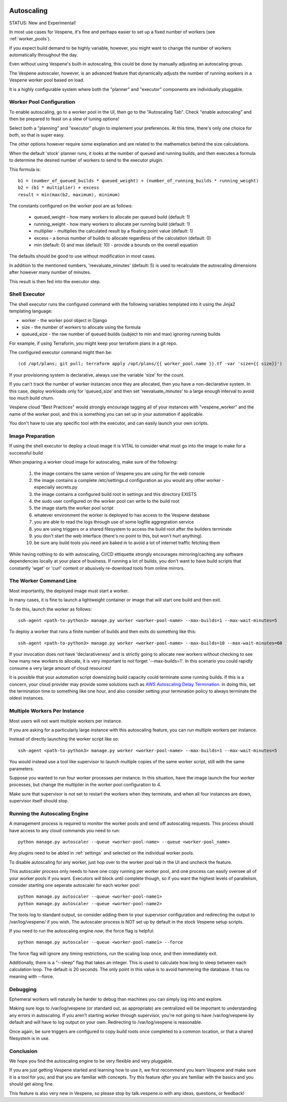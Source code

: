 .. image:: vespene_logo.png
   :alt: Vespene Logo
   :align: right

.. _autoscaling:

Autoscaling
===========

STATUS: New and Experimental!

In most use cases for Vespene, it's fine and perhaps easier to set up a fixed number of workers (see :ref:`worker_pools`).

If you expect build demand to be highly variable, however, you might want to change the number of workers automatically throughout
the day.

Even without using Vespene's built-in autoscaling, this could be done by manually adjusting an autoscaling group.

The Vespene autoscaler, however, is an advanced feature that dynamically adjusts the number of running workers in a Vespene worker
pool based on load.

It is a highly configurable system where both the "planner" and "executor" components are individually pluggable.

Worker Pool Configuration
-------------------------

To enable autoscaling, go to a worker pool in the UI, then go to the "Autoscaling Tab".  Check "enable autoscaling" and then
be prepared to feast on a slew of tuning options!

Select both a "planning" and "executor" plugin to implement your preferences. At this time, there's only one choice for both, so that is super easy.

The other options however require some explanation and are related to the mathematics behind the size calculations.

When the default 'stock' planner runs, it looks at the number of queued and running builds, and then executes a formula to determine
the desired number of workers to send to the executor plugin.

This formula is::

    b1 = (number_of_queued_builds * queued_weight) + (number_of_running_builds * running_weight)
    b2 = (b1 * multiplier) + excess
    result = min(max(b2, maximum), minimum)

The constants configured on the worker pool are as follows:

   * queued_weight - how many workers to allocate per queued build (default: 1)
   * running_weight - how many workers to allocate per running  build (default: 1)
   * multiplier - multiplies the calculated result by a floating point value (default: 1)
   * excess - a bonus number of builds to allocate regardless of the calculation (default: 0)
   * min (default: 0) and max (default: 10) - provide a bounds on the overall equation

The defaults should be good to use without modification in most cases.

In addition to the mentioned numbers, 'reevaluate_minutes' (default: 5) is used to recalculate the autoscaling dimensions after however many number of minutes.

This result is then fed into the executor step. 

Shell Executor
--------------

The shell executor runs the configured command with the following variables templated into it using the Jinja2 templating
language:

* worker - the worker pool object in Django
* size - the number of workers to allocate using the formula
* queued_size - the raw number of queued builds (subject to min and max) ignoring running builds

For example, if using Terraform, you might keep your terraform plans in a git repo.

The configured executor command might then be::

   (cd /opt/plans; git pull; terraform apply /opt/plans/{{ worker_pool.name }}.tf -var 'size={{ size}}')

If your provisioning system is declarative, always use the variable 'size' for the count.  

If you can't track the number of worker  instances once they are allocated, then you have a non-declarative system. In this case, deploy workloads only for 'queued_size' and then set 'reevaluate_minutes' to a large enough interval to avoid too much build churn.

Vespene cloud "Best Practices" would strongly encourage tagging all of your instances with "vespene_worker" and the name of the worker pool,
and this is something you can set up in your automation if applicable.

You don't have to use any specific tool with the executor, and can easily launch your own scripts.

Image Preparation
-----------------

If using the shell executor to deploy a cloud image it is VITAL to consider what must go
into the image to make for a successful build

When preparing a worker cloud image for autoscaling, make sure of the following:

   1. the image contains the same version of Vespene you are using for the web console
   2. the image contains a complete /etc/settings.d configuration as you would any other worker - especially secrets.py
   3. the image contains a configured build root in settings and this directory EXISTS
   4. the sudo user configured on the worker pool can write to the build root
   5. the image starts the worker pool script
   6. whatever environment the worker is deployed to has access to the Vespene database
   7. you are able to read the logs through use of some logfile aggregration service
   8. you are using triggers or a shared filesystem to access the build root after the builders terminate
   9. you don't start the web interface (there's no point to this, but won't hurt anything).
   10. be sure any build tools you need are baked in to avoid a lot of internet traffic fetching them

While having nothing to do with autoscaling, CI/CD ettiquette strongly encourages mirroring/caching any software dependencies
locally at your place of business. If running a lot of builds, you don't want to have build scripts that constantly 'wget' or 'curl' content or abusively re-download tools from online mirrors.

The Worker Command Line
-----------------------

Most importantly, the deployed image must start a worker.

In many cases, it is fine to launch a lightweight container or image that will start one build and then exit.

To do this, launch the worker as follows::

   ssh-agent <path-to-python3> manage.py worker <worker-pool-name> --max-builds=1 --max-wait-minutes=5

To deploy a worker that runs a finite number of builds and then exits do something like this::
   
   ssh-agent <path-to-python3> manage.py worker <worker-pool-name> --max-builds=10 --max-wait-minutes=60

If your invocation does not have 'declarativeness' and is strictly going to allocate new workers without checking
to see how many new workers to allocate, it is very important to not forget '--max-builds=1'. In this scenario
you could rapidly consume a very large amount of cloud resources!

It is possible that your automation script downsizing build capacity could terminate some running builds.
If this is a concern, your cloud provider may provide some solutions such as `AWS Autoscaling Delay Termination <https://aws.amazon.com/premiumsupport/knowledge-center/auto-scaling-delay-termination/>`_. In doing this, set the termination time to something like one hour, and also consider
setting your termination policy to always terminate the oldest instances.

Multiple Workers Per Instance
-----------------------------

Most users will not want multiple workers per instance.

If you are asking for a particularly large instance with this autoscaling feature, you can run multiple workers per instance.

Instead of directly launching the worker script like so::

   ssh-agent <path-to-python3> manage.py worker <worker-pool-name> --max-builds=1 --max-wait-minutes=5

You would instead use a tool like supervisor to launch multiple copies of the same worker script, still with the same parameters.

Suppose you wanted to run four worker processes per instance.  In this situation, have the image launch the four worker processes,
but change the multiplier in the worker pool configuration to 4.

Make sure that supervisor is not set to restart the workers when they terminate, and when all four instances are down,
supervisor itself should stop.

Running the Autoscaling Engine
------------------------------

A management process is required to monitor the worker pools and send off autoscaling requests.  This process should have access to any
cloud commands you need to run::

   python manage.py autoscaler --queue <worker-pool-name> --queue <worker-pool_name>

Any plugins need to be abled in :ref:`settings` and selected on the individual worker pools.

To disable autoscaling for any worker, just hop over to the worker pool tab in the UI and uncheck the feature.

This autoscaler process only needs to have one copy running per worker pool, and one process can easily oversee all of your
worker pools if you want.  Executors *will* block until complete though, so if you want the highest levels of parallelism, consider
starting one seperate autoscaler for each worker pool::

   python manage.py autoscaler --queue <worker-pool-name1>
   python manage.py autoscaler --queue <worker-pool-name2>

The tools log to standard output, so consider adding them to your supervisor configuration and redirecting the output to /var/log/vespene/
if you wish. The autoscaler process is NOT set up by default in the stock Vespene setup scripts.

If you need to run the autoscaling engine *now*, the force flag is helpful::

   python manage.py autoscaler --queue <worker-pool-name1> --force

The force flag will ignore any timing restrictions, run the scaling loop once, and then immediately exit.

Additionally, there is a "--sleep" flag that takes an integer.  This is used to calculate how long to sleep between
each calculation loop.  The default is 20 seconds.  The only point in this value is to avoid hammering the database.
It has no meaning with --force.

Debugging
---------

Ephemeral workers will naturally be harder to debug than machines you can simply log into and explore.

Making sure logs to /var/log/vespene (or standard out, as appropriate) are centralized will be important to
understanding any errors in autoscaling. If you aren't starting worker through supervisor, you're not going to have
/var/log/vespene by default and will have to log output on your own.  Redirecting to /var/log/vespene is reasonable.

Once again, be sure triggers are configured to copy build roots once completed to a common location, or that a 
shared filesystem is in use.

Conclusion
----------

We hope you find the autoscaling engine to be very flexible and very pluggable.

If you are just getting Vespene started and learning how to use it, we first recommend you learn Vespene and make sure it is a tool for you, and that
you are familiar with concepts. Try this feature *after* you are familiar with the basics and you should get along fine.  

This feature is also very new in Vespene, so please stop by talk.vespene.io with any ideas, questions, or feedback!


